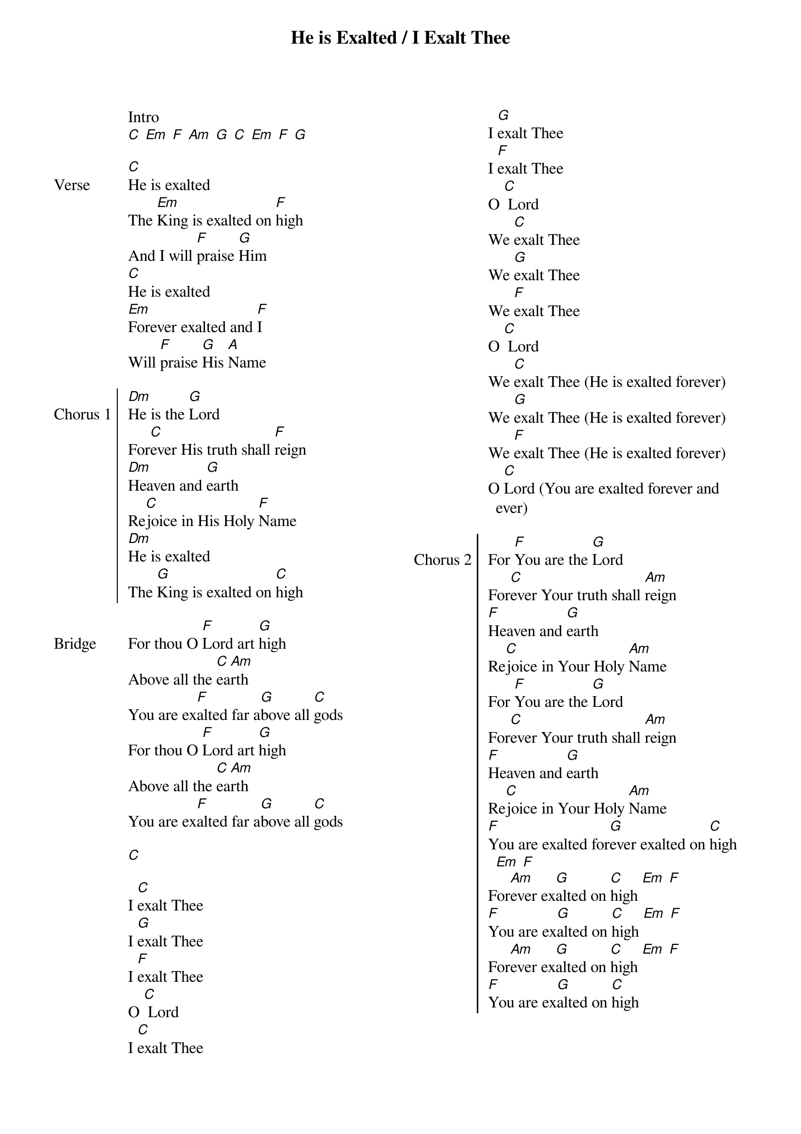 {title: He is Exalted / I Exalt Thee}
{ng}
{columns: 2}

Intro
[C] [Em] [F] [Am] [G] [C] [Em] [F] [G]

{sov: Verse}
[C]He is exalted
The [Em]King is exalted on [F]high
And I will [F]praise [G]Him
[C]He is exalted
[Em]Forever exalted and [F]I
Will [F]praise [G]His [A]Name
{eov}

{soc: Chorus 1}
[Dm]He is the [G]Lord
For[C]ever His truth shall [F]reign
[Dm]Heaven and [G]earth
Re[C]joice in His Holy [F]Name
[Dm]He is exalted
The [G]King is exalted on [C]high
{eoc}

{sov: Bridge}
For thou O [F]Lord art [G]high
Above all the [C]ea[Am]rth
You are ex[F]alted far a[G]bove all [C]gods
For thou O [F]Lord art [G]high
Above all the [C]ea[Am]rth
You are ex[F]alted far a[G]bove all [C]gods

[C]

I [C]exalt Thee
I [G]exalt Thee
I [F]exalt Thee
O [C] Lord
I [C]exalt Thee
I [G]exalt Thee
I [F]exalt Thee
O [C] Lord
We [C]exalt Thee
We [G]exalt Thee
We [F]exalt Thee
O [C] Lord
We [C]exalt Thee (He is exalted forever)
We [G]exalt Thee (He is exalted forever)
We [F]exalt Thee (He is exalted forever)
O [C]Lord (You are exalted forever and ever)
{eov}

{soc: Chorus 2}
For [F]You are the [G]Lord
For[C]ever Your truth shall [Am]reign
[F]Heaven and [G]earth
Re[C]joice in Your Holy [Am]Name
For [F]You are the [G]Lord
For[C]ever Your truth shall [Am]reign
[F]Heaven and [G]earth
Re[C]joice in Your Holy [Am]Name
[F]You are exalted for[G]ever exalted on [C]high [Em] [F]
For[Am]ever ex[G]alted on [C]high [Em] [F]
[F]You are ex[G]alted on [C]high [Em] [F]
For[Am]ever ex[G]alted on [C]high [Em] [F]
[F]You are ex[G]alted on [C]high
{eoc}